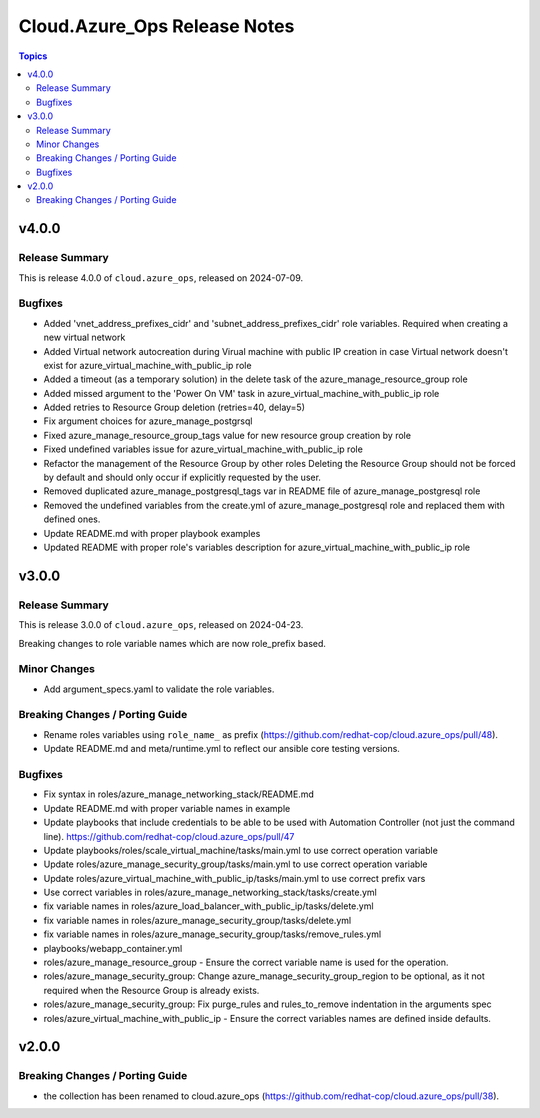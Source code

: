 ==============================
Cloud.Azure\_Ops Release Notes
==============================

.. contents:: Topics

v4.0.0
======

Release Summary
---------------

This is release 4.0.0 of ``cloud.azure_ops``, released on 2024-07-09.

Bugfixes
--------

- Added 'vnet_address_prefixes_cidr' and 'subnet_address_prefixes_cidr' role variables. Required when creating a new virtual network
- Added Virtual network autocreation during Virual machine with public IP creation in case Virtual network doesn't exist for azure_virtual_machine_with_public_ip role
- Added a timeout (as a temporary solution) in the delete task of the azure_manage_resource_group role
- Added missed argument to the 'Power On VM' task in azure_virtual_machine_with_public_ip role
- Added retries to Resource Group deletion (retries=40, delay=5)
- Fix argument choices for azure_manage_postgrsql
- Fixed azure_manage_resource_group_tags value for new resource group creation by role
- Fixed undefined variables issue for azure_virtual_machine_with_public_ip role
- Refactor the management of the Resource Group by other roles Deleting the Resource Group should not be forced by default and should only occur if explicitly requested by the user.
- Removed duplicated azure_manage_postgresql_tags var in README file of azure_manage_postgresql role
- Removed the undefined variables from the create.yml of azure_manage_postgresql role and replaced them with defined ones.
- Update README.md with proper playbook examples
- Updated README with proper role's variables description for azure_virtual_machine_with_public_ip role

v3.0.0
======

Release Summary
---------------

This is release 3.0.0 of ``cloud.azure_ops``, released on 2024-04-23.

Breaking changes to role variable names which are now role_prefix based.

Minor Changes
-------------

- Add argument_specs.yaml to validate the role variables.

Breaking Changes / Porting Guide
--------------------------------

- Rename roles variables using ``role_name_`` as prefix (https://github.com/redhat-cop/cloud.azure_ops/pull/48).
- Update README.md and meta/runtime.yml to reflect our ansible core testing versions.

Bugfixes
--------

- Fix syntax in roles/azure_manage_networking_stack/README.md
- Update README.md with proper variable names in example
- Update playbooks that include credentials to be able to be used with Automation Controller (not just the command line).  https://github.com/redhat-cop/cloud.azure_ops/pull/47
- Update playbooks/roles/scale_virtual_machine/tasks/main.yml to use correct operation variable
- Update roles/azure_manage_security_group/tasks/main.yml to use correct operation variable
- Update roles/azure_virtual_machine_with_public_ip/tasks/main.yml to use correct prefix vars
- Use correct variables in roles/azure_manage_networking_stack/tasks/create.yml
- fix variable names in roles/azure_load_balancer_with_public_ip/tasks/delete.yml
- fix variable names in roles/azure_manage_security_group/tasks/delete.yml
- fix variable names in roles/azure_manage_security_group/tasks/remove_rules.yml
- playbooks/webapp_container.yml
- roles/azure_manage_resource_group - Ensure the correct variable name is used for the operation.
- roles/azure_manage_security_group: Change azure_manage_security_group_region to be optional, as it not required when the Resource Group is already exists.
- roles/azure_manage_security_group: Fix purge_rules and rules_to_remove indentation in the arguments spec
- roles/azure_virtual_machine_with_public_ip - Ensure the correct variables names are defined inside defaults.

v2.0.0
======

Breaking Changes / Porting Guide
--------------------------------

- the collection has been renamed to cloud.azure_ops (https://github.com/redhat-cop/cloud.azure_ops/pull/38).
